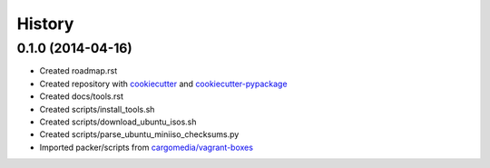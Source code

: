 .. :changelog:

History
-------

0.1.0 (2014-04-16)
++++++++++++++++++

* Created roadmap.rst
* Created repository with `cookiecutter`_ and `cookiecutter-pypackage`_
* Created docs/tools.rst
* Created scripts/install_tools.sh
* Created scripts/download_ubuntu_isos.sh
* Created scripts/parse_ubuntu_miniiso_checksums.py

* Imported packer/scripts from `cargomedia/vagrant-boxes
  <https://github.com/cargomedia/vagrant-boxes>`_

.. _cookiecutter: https://github.com/audreyr/cookiecutter
.. _cookiecutter-pypackage: https://github.com/audreyr/cookiecutter-pypackage
